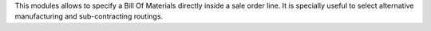 This modules allows to specify a Bill Of Materials directly inside a sale order line. It is specially useful to select alternative manufacturing and sub-contracting routings.
